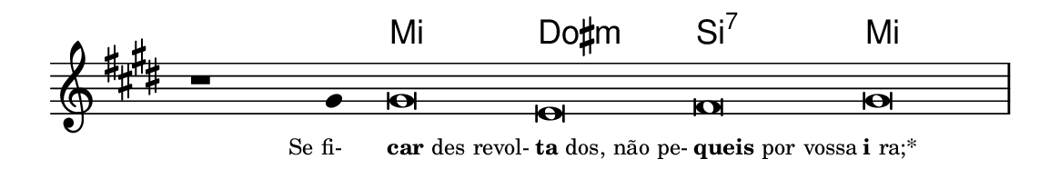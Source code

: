 \version "2.20.0"
#(set! paper-alist (cons '("linha" . (cons (* 148 mm) (* 25 mm))) paper-alist))

\paper {
  #(set-paper-size "linha")
  ragged-right = ##f
}

\language "portugues"


harmonia = \chordmode {
    \cadenzaOn
%harmonia
  r1 r4 mi\breve dos:m si:7 mi
%/harmonia
}
melodia = \fixed do' {
  \key mi \major
    \cadenzaOn
%recitação
    r1 sols4 sols\breve mi fas sols \bar "|" \break
%/recitação
}
letra = \lyricmode {
  \teeny
    \tweak self-alignment-X #1  \markup{Se fi-}
    \tweak self-alignment-X #-1 \markup{\bold{car}des revol-}
    \tweak self-alignment-X #-1 \markup{\bold{ta}dos, não pe-}
    \tweak self-alignment-X #-1 \markup{\bold{queis} por vossa}
    \tweak self-alignment-X #-1 \markup{\bold{i}ra;*}
}

\book {
  \paper {
      indent = 0\mm
  }
    \header {
      %piece = "A"
      tagline = ""
    }
  \score {
    <<
      \new ChordNames {
        \set chordChanges = ##t
		\set noChordSymbol = ""
        \harmonia
      }
      \new Voice = "canto" { \melodia }
      \new Lyrics \lyricsto "canto" \letra
    >>
    \layout {
      %indent = 0\cm
      \context {
        \Staff
        \remove "Time_signature_engraver"
        \hide Stem
      }
    }
  }
}
